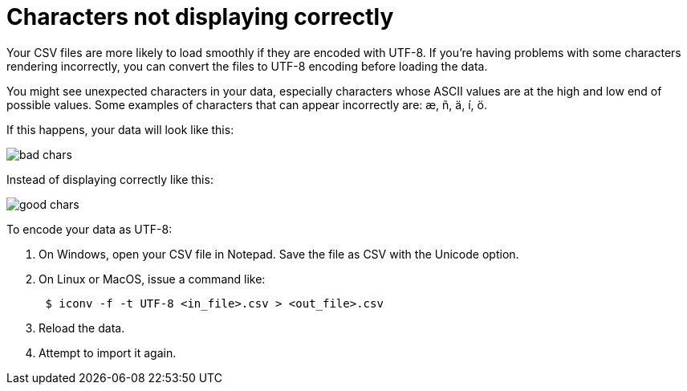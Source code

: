 = Characters not displaying correctly
:last_updated: 11/15/2019
:linkattrs:
:experimental:
:page-aliases: /admin/loading/char-encoding.adoc

Your CSV files are more likely to load smoothly if they are encoded with UTF-8.
If you're having problems with some characters rendering incorrectly, you can convert the files to UTF-8 encoding before loading the data.

You might see unexpected characters in your data, especially characters whose ASCII values are at the high and low end of possible values.
Some examples of characters that can appear incorrectly are: æ, ñ, ä, í, ö.

If this happens, your data will look like this:

image::bad_chars.png[]

Instead of displaying correctly like this:

image::good_chars.png[]

To encode your data as UTF-8:

. On Windows, open your CSV file in Notepad.
Save the file as CSV with the Unicode option.
. On Linux or MacOS, issue a command like:
+
----
 $ iconv -f -t UTF-8 <in_file>.csv > <out_file>.csv
----

. Reload the data.
. Attempt to import it again.

